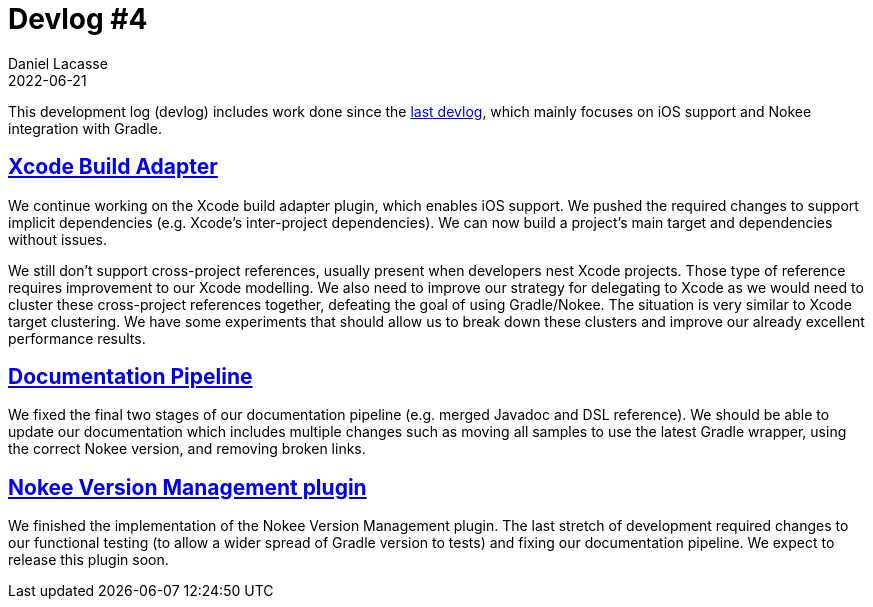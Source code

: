 :idprefix:
:icons: font
:encoding: utf-8
:lang: en-US
:sectanchors: true
:sectlinks: true
:linkattrs: true
:jbake-permalink: devlog-4
:jbake-id: {jbake-permalink}
= Devlog #4
Daniel Lacasse
2022-06-21
:jbake-type: blog_post
:jbake-status: published
:jbake-tags: devlog
:jbake-description: Development log #4
:jbake-twitter: { "creator": "@lacasseio" }


This development log (devlog) includes work done since the link:/devlog-3/[last devlog], which mainly focuses on iOS support and Nokee integration with Gradle.

== Xcode Build Adapter

We continue working on the Xcode build adapter plugin, which enables iOS support.
We pushed the required changes to support implicit dependencies (e.g. Xcode's inter-project dependencies).
We can now build a project's main target and dependencies without issues.

We still don't support cross-project references, usually present when developers nest Xcode projects.
Those type of reference requires improvement to our Xcode modelling.
We also need to improve our strategy for delegating to Xcode as we would need to cluster these cross-project references together, defeating the goal of using Gradle/Nokee.
The situation is very similar to Xcode target clustering.
We have some experiments that should allow us to break down these clusters and improve our already excellent performance results.

== Documentation Pipeline

We fixed the final two stages of our documentation pipeline (e.g. merged Javadoc and DSL reference).
We should be able to update our documentation which includes multiple changes such as moving all samples to use the latest Gradle wrapper, using the correct Nokee version, and removing broken links.

== Nokee Version Management plugin

We finished the implementation of the Nokee Version Management plugin.
The last stretch of development required changes to our functional testing (to allow a wider spread of Gradle version to tests) and fixing our documentation pipeline.
We expect to release this plugin soon.
